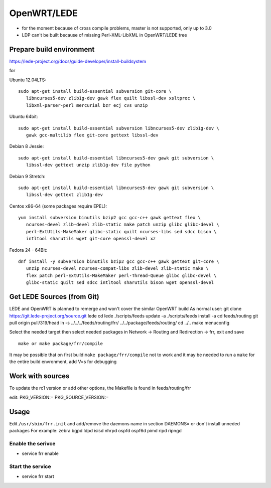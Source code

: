 OpenWRT/LEDE
=============================================

-  for the moment because of cross compile problems, master is not
   supported, only up to 3.0
-  LDP can't be built because of missing Perl-XML-LibXML in OpenWRT/LEDE
   tree

Prepare build environment
-------------------------

https://lede-project.org/docs/guide-developer/install-buildsystem

for

Ubuntu 12.04LTS:

::

    sudo apt-get install build-essential subversion git-core \
       libncurses5-dev zlib1g-dev gawk flex quilt libssl-dev xsltproc \
       libxml-parser-perl mercurial bzr ecj cvs unzip

Ubuntu 64bit:

::

    sudo apt-get install build-essential subversion libncurses5-dev zlib1g-dev \
       gawk gcc-multilib flex git-core gettext libssl-dev

Debian 8 Jessie:

::

    sudo apt-get install build-essential libncurses5-dev gawk git subversion \
       libssl-dev gettext unzip zlib1g-dev file python

Debian 9 Stretch:

::

    sudo apt-get install build-essential libncurses5-dev gawk git subversion \
       libssl-dev gettext zlib1g-dev

Centos x86-64 (some packages require EPEL):

::

    yum install subversion binutils bzip2 gcc gcc-c++ gawk gettext flex \
       ncurses-devel zlib-devel zlib-static make patch unzip glibc glibc-devel \
       perl-ExtUtils-MakeMaker glibc-static quilt ncurses-libs sed sdcc bison \
       intltool sharutils wget git-core openssl-devel xz

Fedora 24 - 64Bit:

::

    dnf install -y subversion binutils bzip2 gcc gcc-c++ gawk gettext git-core \
       unzip ncurses-devel ncurses-compat-libs zlib-devel zlib-static make \
       flex patch perl-ExtUtils-MakeMaker perl-Thread-Queue glibc glibc-devel \
       glibc-static quilt sed sdcc intltool sharutils bison wget openssl-devel

Get LEDE Sources (from Git)
---------------------------

LEDE and OpenWRT is planned to remerge and won't cover the similar
OpenWRT build As normal user: git clone
https://git.lede-project.org/source.git lede cd lede ./scripts/feeds
update -a ./scripts/feeds install -a cd feeds/routing git pull origin
pull/319/head ln -s ../../../feeds/routing/frr/
../../package/feeds/routing/ cd ../.. make menuconfig

Select the needed target then select needed packages in Network ->
Routing and Redirection -> frr, exit and save

::

    make or make package/frr/compile

It may be possible that on first build ``make package/frr/compile`` not
to work and it may be needed to run a ``make`` for the entire build
envronment, add V=s for debugging

Work with sources
-----------------

To update the rc1 version or add other options, the Makefile is found in
feeds/routing/frr

edit: PKG\_VERSION:= PKG\_SOURCE\_VERSION:=

Usage
-----

Edit ``/usr/sbin/frr.init`` and add/remove the daemons name in section
DAEMONS= or don't install unneded packages For example: zebra bgpd ldpd
isisd nhrpd ospfd ospf6d pimd ripd ripngd

Enable the serivce
~~~~~~~~~~~~~~~~~~

-  service frr enable

Start the service
~~~~~~~~~~~~~~~~~

-  service frr start
